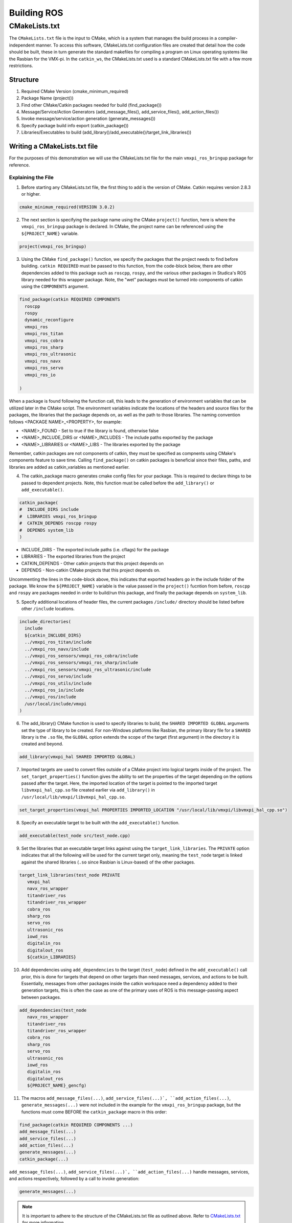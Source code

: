 Building ROS
============

CMakeLists.txt
--------------

The ``CMakeLists.txt`` file is the input to CMake, which is a system that manages the build process in a compiler-independent manner. To access this software, CMakeLists.txt configuration files are created that detail how the code should be built, these in turn generate the standard makefiles for compiling a program on Linux operating systems like the Rasbian for the VMX-pi. In the ``catkin_ws``, the CMakeLists.txt used is a standard CMakeLists.txt file with a few more restrictions.

Structure
^^^^^^^^^

1. Required CMake Version (cmake_minimum_required)

2. Package Name (project())

3. Find other CMake/Catkin packages needed for build (find_package())

4. Message/Service/Action Generators (add_message_files(), add_service_files(), add_action_files())

5. Invoke message/service/action generation (generate_messages())

6. Specify package build info export (catkin_package())

7. Libraries/Executables to build (add_library()/add_executable()/target_link_libraries())

Writing a CMakeLists.txt file
^^^^^^^^^^^^^^^^^^^^^^^^^^^^^

For the purposes of this demonstration we will use the CMakeLists.txt file for the main ``vmxpi_ros_bringup`` package for reference.

.. code-block:: rst
   :linenos:
   
   cmake_minimum_required(VERSION 3.0.2)
   project(vmxpi_ros_bringup)

   ## Compile as C++11, supported in ROS Kinetic and newer
   # add_compile_options(-std=c++11)

   ## Find catkin macros and libraries
   ## if COMPONENTS list like find_package(catkin REQUIRED COMPONENTS xyz)
   ## is used, also find other catkin packages
   find_package(catkin REQUIRED COMPONENTS
     roscpp
     rospy
     dynamic_reconfigure
     vmxpi_ros
     vmxpi_ros_titan
     vmxpi_ros_cobra
     vmxpi_ros_sharp
     vmxpi_ros_ultrasonic
     vmxpi_ros_navx
     vmxpi_ros_servo
     vmxpi_ros_io

   )


   ###################################
   ## catkin specific configuration ##
   ###################################
   ## The catkin_package macro generates cmake config files for your package
   ## Declare things to be passed to dependent projects
   ## INCLUDE_DIRS: uncomment this if your package contains header files
   ## LIBRARIES: libraries you create in this project that dependent projects also need
   ## CATKIN_DEPENDS: catkin_packages dependent projects also need
   ## DEPENDS: system dependencies of this project that dependent projects also need
   catkin_package(
   #  INCLUDE_DIRS include
   #  LIBRARIES vmxpi_ros_bringup
   #  CATKIN_DEPENDS roscpp rospy
   #  DEPENDS system_lib
   )

   ###########
   ## Build ##
   ###########

   ## Specify additional locations of header files
   ## Your package locations should be listed before other locations
   include_directories(
     include
     ${catkin_INCLUDE_DIRS}
     ../vmxpi_ros_titan/include
     ../vmxpi_ros_navx/include
     ../vmxpi_ros_sensors/vmxpi_ros_cobra/include
     ../vmxpi_ros_sensors/vmxpi_ros_sharp/include
     ../vmxpi_ros_sensors/vmxpi_ros_ultrasonic/include
     ../vmxpi_ros_servo/include
     ../vmxpi_ros_utils/include
     ../vmxpi_ros_io/include
     ../vmxpi_ros/include
     /usr/local/include/vmxpi
   )

   add_library(vmxpi_hal SHARED IMPORTED GLOBAL)
   set_target_properties(vmxpi_hal PROPERTIES IMPORTED_LOCATION "/usr/local/lib/vmxpi/libvmxpi_hal_cpp.so")

   add_library(navx_ros_wrapper SHARED IMPORTED GLOBAL)
   # set_target_properties(navx_ros_wrapper PROPERTIES IMPORTED_LOCATION "/home/pi/catkin_ws/devel/lib/libnavx_ros_wrapper.so")
   set_target_properties(navx_ros_wrapper PROPERTIES IMPORTED_LOCATION ${PROJECT_SOURCE_DIR}/../../../devel/lib/libnavx_ros_wrapper.so)

   add_library(titandriver_ros_wrapper SHARED IMPORTED GLOBAL)
   # set_target_properties(titandriver_ros_wrapper PROPERTIES IMPORTED_LOCATION "/home/pi/catkin_ws/devel/lib/libtitandriver_ros_wrapper.so")
   set_target_properties(titandriver_ros_wrapper PROPERTIES IMPORTED_LOCATION ${PROJECT_SOURCE_DIR}/../../../devel/lib/libtitandriver_ros_wrapper.so)

   add_library(titandriver_ros SHARED IMPORTED GLOBAL)
   # set_target_properties(titandriver_ros PROPERTIES IMPORTED_LOCATION "/home/pi/catkin_ws/devel/lib/libtitandriver_ros.so")
   set_target_properties(titandriver_ros PROPERTIES IMPORTED_LOCATION ${PROJECT_SOURCE_DIR}/../../../devel/lib/libtitandriver_ros.so)

   add_library(cobra_ros SHARED IMPORTED GLOBAL)
   set_target_properties(cobra_ros PROPERTIES IMPORTED_LOCATION ${PROJECT_SOURCE_DIR}/../../../devel/lib/libcobra_ros.so)

   add_library(sharp_ros SHARED IMPORTED GLOBAL)
   # set_target_properties(sharp_ros PROPERTIES IMPORTED_LOCATION "/home/pi/catkin_ws/devel/lib/libsharp_ros.so")
   set_target_properties(sharp_ros PROPERTIES IMPORTED_LOCATION ${PROJECT_SOURCE_DIR}/../../../devel/lib/libsharp_ros.so)

   add_library(servo_ros SHARED IMPORTED GLOBAL)
   # set_target_properties(servo_ros PROPERTIES IMPORTED_LOCATION "/home/pi/catkin_ws/devel/lib/libservo_ros.so")
   set_target_properties(servo_ros PROPERTIES IMPORTED_LOCATION ${PROJECT_SOURCE_DIR}/../../../devel/lib/libservo_ros.so)

   add_library(ultrasonic_ros SHARED IMPORTED GLOBAL)
   # set_target_properties(ultrasonic_ros PROPERTIES IMPORTED_LOCATION "/home/pi/catkin_ws/devel/lib/libultrasonic_ros.so")
   set_target_properties(ultrasonic_ros PROPERTIES IMPORTED_LOCATION ${PROJECT_SOURCE_DIR}/../../../devel/lib/libultrasonic_ros.so)

   add_library(iowd_ros SHARED IMPORTED GLOBAL)
   # set_target_properties(iowd_ros PROPERTIES IMPORTED_LOCATION "/home/pi/catkin_ws/devel/lib/libiowd_ros.so")
   set_target_properties(iowd_ros PROPERTIES IMPORTED_LOCATION ${PROJECT_SOURCE_DIR}/../../../devel/lib/libiowd_ros.so)

   add_library(digitalin_ros SHARED IMPORTED GLOBAL)
   # set_target_properties(digitalin_ros PROPERTIES IMPORTED_LOCATION "/home/pi/catkin_ws/devel/lib/libdigitalin_ros.so")
   set_target_properties(digitalin_ros PROPERTIES IMPORTED_LOCATION ${PROJECT_SOURCE_DIR}/../../../devel/lib/libdigitalin_ros.so)

   add_library(digitalout_ros SHARED IMPORTED GLOBAL)
   # set_target_properties(digitalout_ros PROPERTIES IMPORTED_LOCATION "/home/pi/catkin_ws/devel/lib/libdigitalout_ros.so")
   set_target_properties(digitalout_ros PROPERTIES IMPORTED_LOCATION ${PROJECT_SOURCE_DIR}/../../../devel/lib/libdigitalout_ros.so)

   add_executable(test_node src/test_node.cpp)
   target_link_libraries(test_node PRIVATE
      vmxpi_hal 
      navx_ros_wrapper 
      titandriver_ros 
      titandriver_ros_wrapper 
      cobra_ros 
      sharp_ros
      servo_ros 
      ultrasonic_ros
      iowd_ros
      digitalin_ros
      digitalout_ros
      ${catkin_LIBRARIES}
     
   ) 
   add_dependencies(test_node 
      navx_ros_wrapper 
      titandriver_ros 
      titandriver_ros_wrapper 
      cobra_ros 
      sharp_ros
      servo_ros 
      ultrasonic_ros
      iowd_ros
      digitalin_ros
      digitalout_ros
      ${PROJECT_NAME}_gencfg)


   add_executable(main_node src/main.cpp)
   target_link_libraries(main_node PRIVATE
      vmxpi_hal 
      navx_ros_wrapper 
      titandriver_ros 
      titandriver_ros_wrapper 
      cobra_ros 
      sharp_ros
      servo_ros 
      ultrasonic_ros
      iowd_ros
      digitalin_ros
      digitalout_ros
      ${catkin_LIBRARIES}
   )
   add_dependencies(main_node 
      navx_ros_wrapper 
      titandriver_ros 
      titandriver_ros_wrapper 
      cobra_ros 
      sharp_ros
      servo_ros 
      ultrasonic_ros
      iowd_ros
      digitalin_ros
      digitalout_ros
      ${PROJECT_NAME}_gencfg)
      
Explaining the File
~~~~~~~~~~~~~~~~~~~

1. Before starting any CMakeLists.txt file, the first thing to add is the version of CMake. Catkin requires version 2.8.3 or higher.

.. code-block:: rst
   
   cmake_minimum_required(VERSION 3.0.2)
   
2. The next section is specifying the package name using the CMake ``project()`` function, here is where the ``vmxpi_ros_bringup`` package is declared. In CMake, the project name can be referenced using the ``${PROJECT_NAME}`` variable.

.. code-block:: rst
   
   project(vmxpi_ros_bringup)

3. Using the CMake ``find_package()`` function, we specify the packages that the project needs to find before building. ``catkin REQUIRED`` must be passed to this function, from the code-block below, there are other dependencies added to this package such as ``roscpp``, ``rospy``, and the various other packages in Studica's ROS library needed for this wrapper package. Note, the "wet" packages must be turned into components of catkin using the ``COMPONENTS`` argument.

.. code-block:: rst
   
   find_package(catkin REQUIRED COMPONENTS
     roscpp
     rospy
     dynamic_reconfigure
     vmxpi_ros
     vmxpi_ros_titan
     vmxpi_ros_cobra
     vmxpi_ros_sharp
     vmxpi_ros_ultrasonic
     vmxpi_ros_navx
     vmxpi_ros_servo
     vmxpi_ros_io

   )
   
When a package is found following the function call, this leads to the generation of environment variables  that can be utilized later in the CMake script. The environment variables indicate the locations of the headers and source files for the packages, the libraries that the package depends on, as well as the path to those libraries. The naming convention follows <PACKAGE NAME>_<PROPERTY>, for example:

- <NAME>_FOUND - Set to true if the library is found, otherwise false

- <NAME>_INCLUDE_DIRS or <NAME>_INCLUDES - The include paths exported by the package

- <NAME>_LIBRARIES or <NAME>_LIBS - The libraries exported by the package

Remember, catkin packages are not components of catkin, they must be specified as compnents using CMake's components feature to save time. Calling ``find_package()`` on catkin packages is beneficial since their files, paths, and libraries are added as catkin_variables as mentioned earlier.

4. The catkin_package macro generates cmake config files for your package. This is required to declare things to be passed to dependent projects. Note, this function must be called before the ``add_library()`` or ``add_executable()``.

.. code-block:: rst
   
   catkin_package(
   #  INCLUDE_DIRS include
   #  LIBRARIES vmxpi_ros_bringup
   #  CATKIN_DEPENDS roscpp rospy
   #  DEPENDS system_lib
   )
   
- INCLUDE_DIRS - The exported include paths (i.e. cflags) for the package

- LIBRARIES - The exported libraries from the project

- CATKIN_DEPENDS - Other catkin projects that this project depends on

- DEPENDS - Non-catkin CMake projects that this project depends on.

Uncommenting the lines in the code-block above, this indicates that exported headers go in the include folder of the package. We know the ``${PROJECT_NAME}`` variable is the value passed in the ``project()`` fucntion from before, ``roscpp`` and ``rospy`` are packages needed in order to build/run this package, and finally the package depends on ``system_lib``.

5. Specify additional locations of header files, the current packages ``/include/`` directory should be listed before other ``/include`` locations.

.. code-block:: rst

   include_directories(
     include
     ${catkin_INCLUDE_DIRS}
     ../vmxpi_ros_titan/include
     ../vmxpi_ros_navx/include
     ../vmxpi_ros_sensors/vmxpi_ros_cobra/include
     ../vmxpi_ros_sensors/vmxpi_ros_sharp/include
     ../vmxpi_ros_sensors/vmxpi_ros_ultrasonic/include
     ../vmxpi_ros_servo/include
     ../vmxpi_ros_utils/include
     ../vmxpi_ros_io/include
     ../vmxpi_ros/include
     /usr/local/include/vmxpi
   )

6. The add_library() CMake function is used to specify libraries to build, the ``SHARED IMPORTED GLOBAL`` arguments set the type of library to be created. For non-Windows platforms like Rasbian, the primary library file for a ``SHARED`` library is the ``.so`` file, the ``GLOBAL`` option extends the scope of the target (first argument) in the directory it is created and beyond.

.. code-block:: rst

   add_library(vmxpi_hal SHARED IMPORTED GLOBAL)
   
7. Imported targets are used to convert files outside of a CMake project into logical targets inside of the project. The ``set_target_properties()`` function gives the ability to set the properties of the target depending on the options passed after the target. Here, the imported location of the target is pointed to the imported target ``libvmxpi_hal_cpp.so`` file created earlier via ``add_library()`` in ``/usr/local/lib/vmxpi/libvmxpi_hal_cpp.so``.

.. code-block:: rst

   set_target_properties(vmxpi_hal PROPERTIES IMPORTED_LOCATION "/usr/local/lib/vmxpi/libvmxpi_hal_cpp.so")
   
8. Specify an executable target to be built with the ``add_executable()`` function. 

.. code-block:: rst
   
   add_executable(test_node src/test_node.cpp)
   
9. Set the libraries that an executable target links against using the ``target_link_libraries``. The ``PRIVATE`` option indicates that all the following will be used for the current target only, meaning the ``test_node`` target is linked against the shared libraries (``.so`` since Rasbian is Linux-based) of the other packages.

.. code-block:: rst

   target_link_libraries(test_node PRIVATE
      vmxpi_hal
      navx_ros_wrapper
      titandriver_ros
      titandriver_ros_wrapper
      cobra_ros
      sharp_ros
      servo_ros
      ultrasonic_ros
      iowd_ros
      digitalin_ros
      digitalout_ros
      ${catkin_LIBRARIES}

10. Add dependencies using ``add_dependencies`` to the target (``test_node``) defined in the ``add_executable()`` call prior, this is done for targets that depend on other targets than need messages, services, and actions to be built. Essentially, messages from other packages inside the catkin workspace need a dependency added to their generation targets, this is often the case as one of the primary uses of ROS is this message-passing aspect between packages.

.. code-block:: rst

   add_dependencies(test_node
      navx_ros_wrapper
      titandriver_ros
      titandriver_ros_wrapper
      cobra_ros
      sharp_ros
      servo_ros
      ultrasonic_ros
      iowd_ros
      digitalin_ros
      digitalout_ros
      ${PROJECT_NAME}_gencfg)

11. The macros ``add_message_files(...)``, ``add_service_files(...)`, ``add_action_files(...)``, ``generate_messages(...)`` were not included in the example for the ``vmxpi_ros_bringup`` package, but the functions must come BEFORE the ``catkin_package`` macro in this order:
 
.. code-block:: rst

   find_package(catkin REQUIRED COMPONENTS ...)
   add_message_files(...)
   add_service_files(...)
   add_action_files(...)
   generate_messages(...)
   catkin_package(...)

``add_message_files(...)``, ``add_service_files(...)`, ``add_action_files(...)`` handle messages, services, and actions respectively, followed by a call to invoke generation:

.. code-block::

   generate_messages(...)

.. note:: It is important to adhere to the structure of the CMakeLists.txt file as outlined above. Refer to `CMakeLists.txt <http://wiki.ros.org/catkin/CMakeLists.txt>`__ for more information.

Configuring CMakeLists.txt
^^^^^^^^^^^^^^^^^^^^^^^^^^

The previous section analyzed the major sections of a ``CMakeLists.txt`` file, luckily most of the work is already done when the repository is cloned. The main thing to remember when it is time to build your programs are to generate executables, set dependencies, and set libraries to link the target against. To do this, add the following lines at the end of the ``vmxpi_ros_bringup`` CMakeLists.txt file:

.. code-block:: rst

   add_executable(talker src/talker.cpp)
   target_link_libraries(talker ${catkin_LIBRARIES})
   add_dependencies(talker beginner_tutorials_generate_messages_cpp)
   
.. note:: The CMakeLists.txt file has already been configured to build the ``main_node`` executable with all the currently available packages in Studica's ROS library, hence you can simply begin writing your program in ``main.cpp``.